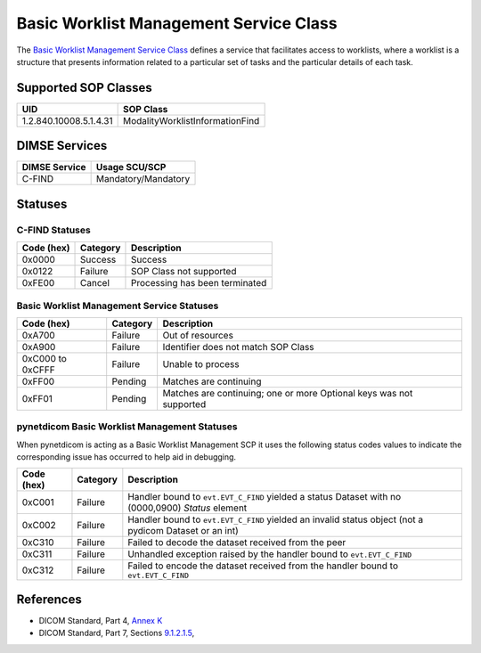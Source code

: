Basic Worklist Management Service Class
=======================================
The `Basic Worklist Management Service Class <http://dicom.nema.org/medical/dicom/current/output/html/part04.html#chapter_K>`_
defines a service that facilitates
access to worklists, where a worklist is a structure that presents information
related to a particular set of tasks and the particular details of each task.

.. _worklist_sops:

Supported SOP Classes
---------------------

+-----------------------------+-----------------------------------------------+
| UID                         | SOP Class                                     |
+=============================+===============================================+
| 1.2.840.10008.5.1.4.31      | ModalityWorklistInformationFind               |
+-----------------------------+-----------------------------------------------+

DIMSE Services
--------------

+-----------------+----------------------------+
| DIMSE Service   | Usage SCU/SCP              |
+=================+============================+
| C-FIND          | Mandatory/Mandatory        |
+-----------------+----------------------------+


Statuses
--------

.. _worklist_statuses:

C-FIND Statuses
~~~~~~~~~~~~~~~~

+------------+----------+----------------------------------+
| Code (hex) | Category | Description                      |
+============+==========+==================================+
| 0x0000     | Success  | Success                          |
+------------+----------+----------------------------------+
| 0x0122     | Failure  | SOP Class not supported          |
+------------+----------+----------------------------------+
| 0xFE00     | Cancel   | Processing has been terminated   |
+------------+----------+----------------------------------+

Basic Worklist Management Service Statuses
~~~~~~~~~~~~~~~~~~~~~~~~~~~~~~~~~~~~~~~~~~

+------------------+----------+----------------------------------------------+
| Code (hex)       | Category | Description                                  |
+==================+==========+==============================================+
| 0xA700           | Failure  | Out of resources                             |
+------------------+----------+----------------------------------------------+
| 0xA900           | Failure  | Identifier does not match SOP Class          |
+------------------+----------+----------------------------------------------+
| 0xC000 to 0xCFFF | Failure  | Unable to process                            |
+------------------+----------+----------------------------------------------+
| 0xFF00           | Pending  | Matches are continuing                       |
+------------------+----------+----------------------------------------------+
| 0xFF01           | Pending  | Matches are continuing; one or more Optional |
|                  |          | keys was not supported                       |
+------------------+----------+----------------------------------------------+

pynetdicom Basic Worklist Management Statuses
~~~~~~~~~~~~~~~~~~~~~~~~~~~~~~~~~~~~~~~~~~~~~

When pynetdicom is acting as a Basic Worklist Management SCP it uses the
following status codes values to indicate the corresponding issue has occurred
to help aid in debugging.

+------------------+----------+-----------------------------------------------+
| Code (hex)       | Category | Description                                   |
+==================+==========+===============================================+
| 0xC001           | Failure  | Handler bound to ``evt.EVT_C_FIND`` yielded a |
|                  |          | status Dataset with no (0000,0900) *Status*   |
|                  |          | element                                       |
+------------------+----------+-----------------------------------------------+
| 0xC002           | Failure  | Handler bound to ``evt.EVT_C_FIND`` yielded an|
|                  |          | invalid status object (not a pydicom Dataset  |
|                  |          | or an int)                                    |
+------------------+----------+-----------------------------------------------+
| 0xC310           | Failure  | Failed to decode the dataset received from    |
|                  |          | the peer                                      |
+------------------+----------+-----------------------------------------------+
| 0xC311           | Failure  | Unhandled exception raised by the handler     |
|                  |          | bound to ``evt.EVT_C_FIND``                   |
+------------------+----------+-----------------------------------------------+
| 0xC312           | Failure  | Failed to encode the dataset received from    |
|                  |          | the handler bound to ``evt.EVT_C_FIND``       |
+------------------+----------+-----------------------------------------------+

References
----------

* DICOM Standard, Part 4, `Annex K <http://dicom.nema.org/medical/dicom/current/output/html/part04.html#chapter_K>`_
* DICOM Standard, Part 7, Sections
  `9.1.2.1.5 <http://dicom.nema.org/medical/dicom/current/output/chtml/part07/chapter_9.html#sect_9.1.2.1.5>`_,
